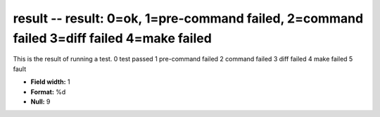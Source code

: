 .. _certify2.2-result_attributes:

**result** -- result: 0=ok, 1=pre-command failed, 2=command failed 3=diff failed 4=make failed
----------------------------------------------------------------------------------------------

This is the result of running a test.
0 test passed
1 pre-command failed
2 command failed
3 diff failed
4 make failed
5 fault

* **Field width:** 1
* **Format:** %d
* **Null:** 9
